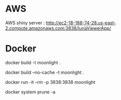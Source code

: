 

* AWS

  AWS shiny server : http://ec2-18-188-74-28.us-east-2.compute.amazonaws.com:3838/lunaViewerApp/

* Docker
  
  # build
  docker build -t moonlight .
  
  # force full build 
  docker build --no-cache -t moonlight .

  # run
  docker run -it --rm -p 3838:3838 moonlight

  # clean up
  docker system prune -a 

  

